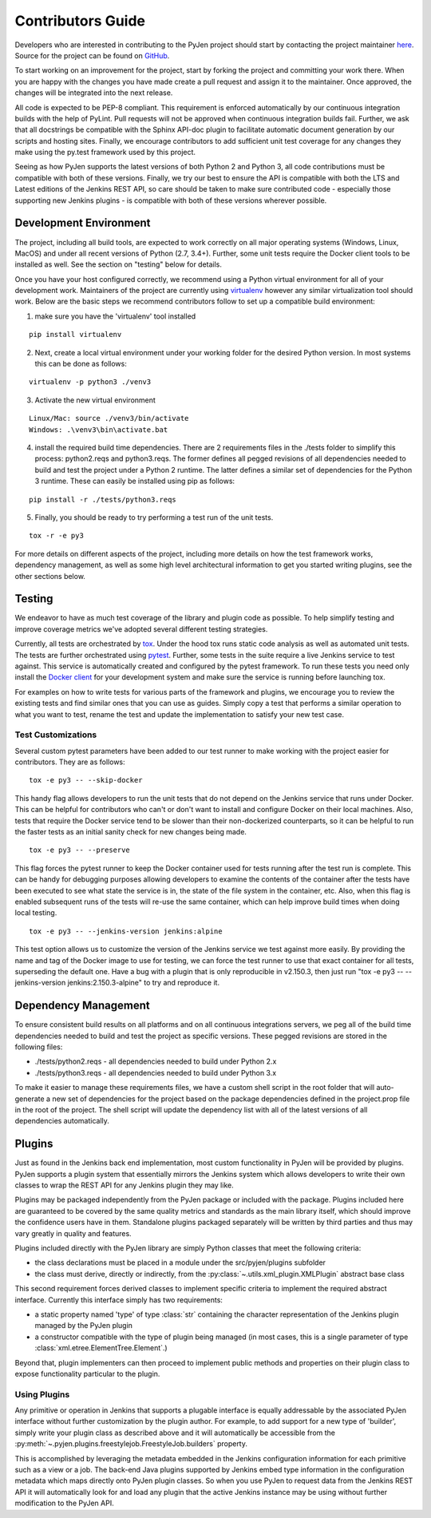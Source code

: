 Contributors Guide
==================

Developers who are interested in contributing to the PyJen project should start
by contacting the project maintainer
`here <mailto:thefriendlycoder@gmail.com>`_. Source for the project can be
found on `GitHub <https://github.com/TheFriendlyCoder/pyjen>`_.

To start working on an improvement for the project, start by forking the
project and committing your work there. When you are happy with the changes
you have made create a pull request and assign it to the maintainer. Once
approved, the changes will be integrated into the next release.

All code is expected to be PEP-8 compliant. This requirement is enforced
automatically by our continuous integration builds with the help of PyLint.
Pull requests will not be approved when continuous integration builds fail.
Further, we ask that all docstrings be compatible with the Sphinx API-doc plugin
to facilitate automatic document generation by our scripts and hosting sites.
Finally, we encourage contributors to add sufficient unit test coverage for
any changes they make using the py.test framework used by this project.

Seeing as how PyJen supports the latest versions of both Python 2 and Python 3,
all code contributions must be compatible with both of these versions. Finally,
we try our best to ensure the API is compatible with both the LTS
and Latest editions of the Jenkins REST API, so care should be taken to make
sure contributed code - especially those supporting new Jenkins plugins -
is compatible with both of these versions wherever possible.

=======================
Development Environment
=======================

The project, including all build tools, are expected to work correctly on all
major operating systems (Windows, Linux, MacOS) and under all recent versions
of Python (2.7, 3.4+). Further, some unit tests require the Docker client tools
to be installed as well. See the section on "testing" below for details.

Once you have your host configured correctly, we recommend using a Python
virtual environment for all of your development work. Maintainers of the project
are currently using `virtualenv <https://virtualenv.pypa.io/en/latest/>`_
however any similar virtualization tool should work. Below are the basic
steps we recommend contributors follow to set up a compatible build environment:

1. make sure you have the 'virtualenv' tool installed

::

    pip install virtualenv


2. Next, create a local virtual environment under your working folder for the
   desired Python version. In most systems this can be done as follows:

::

    virtualenv -p python3 ./venv3


3. Activate the new virtual environment

::

    Linux/Mac: source ./venv3/bin/activate
    Windows: .\venv3\bin\activate.bat

4. install the required build time dependencies. There are 2 requirements files
   in the ./tests folder to simplify this process: python2.reqs and
   python3.reqs. The former defines all pegged revisions of all dependencies
   needed to build and test the project under a Python 2 runtime. The latter
   defines a similar set of dependencies for the Python 3 runtime. These can
   easily be installed using pip as follows:

::

    pip install -r ./tests/python3.reqs

5. Finally, you should be ready to try performing a test run of the unit tests.

::

    tox -r -e py3

For more details on different aspects of the project, including more details on
how the test framework works, dependency management, as well as some high level
architectural information to get you started writing plugins, see the other
sections below.


=======
Testing
=======

We endeavor to have as much test coverage of the library and plugin code as
possible. To help simplify testing and improve coverage metrics we've adopted
several different testing strategies.

Currently, all tests are orchestrated by
`tox <https://tox.readthedocs.io/en/latest/>`_. Under the hood tox runs static
code analysis as well as automated unit tests. The tests are further
orchestrated using `pytest <https://docs.pytest.org/en/latest/>`_. Further,
some tests in the suite require a live Jenkins service to test against. This
service is automatically created and configured by the pytest framework. To
run these tests you need only install the
`Docker client <https://www.docker.com>`_ for your development system and make
sure the service is running before launching tox.

For examples on how to write tests for various parts of the framework and
plugins, we encourage you to review the existing tests and find similar ones
that you can use as guides. Simply copy a test that performs a similar operation
to what you want to test, rename the test and update the implementation to
satisfy your new test case.

-------------------
Test Customizations
-------------------

Several custom pytest parameters have been added to our test runner to make
working with the project easier for contributors. They are as follows:

::

    tox -e py3 -- --skip-docker

This handy flag allows developers to run the unit tests that do not depend
on the Jenkins service that runs under Docker. This can be helpful for
contributors who can't or don't want to install and configure Docker on their
local machines. Also, tests that require the Docker service tend to be slower
than their non-dockerized counterparts, so it can be helpful to run the faster
tests as an initial sanity check for new changes being made.

::

    tox -e py3 -- --preserve

This flag forces the pytest runner to keep the Docker container used for tests
running after the test run is complete. This can be handy for debugging purposes
allowing developers to examine the contents of the container after the tests
have been executed to see what state the service is in, the state of the file
system in the container, etc. Also, when this flag is enabled subsequent runs
of the tests will re-use the same container, which can help improve build times
when doing local testing.

::

    tox -e py3 -- --jenkins-version jenkins:alpine

This test option allows us to customize the version of the Jenkins service we
test against more easily. By providing the name and tag of the Docker image to
use for testing, we can force the test runner to use that exact container for
all tests, superseding the default one. Have a bug with a plugin that is only
reproducible in v2.150.3, then just run
"tox -e py3 -- --jenkins-version jenkins:2.150.3-alpine" to try and reproduce
it.

=====================
Dependency Management
=====================

To ensure consistent build results on all platforms and on all continuous
integrations servers, we peg all of the build time dependencies needed to
build and test the project as specific versions. These pegged revisions are
stored in the following files:

* ./tests/python2.reqs - all dependencies needed to build under Python 2.x
* ./tests/python3.reqs - all dependencies needed to build under Python 3.x

To make it easier to manage these requirements files, we have a custom shell
script in the root folder that will auto-generate a new set of dependencies
for the project based on the package dependencies defined in the project.prop
file in the root of the project. The shell script will update the dependency
list with all of the latest versions of all dependencies automatically.

=======
Plugins
=======
Just as found in the Jenkins back end implementation, most custom functionality
in PyJen will be provided by plugins. PyJen supports a plugin system that
essentially mirrors the Jenkins system which allows developers to write their
own classes to wrap the REST API for any Jenkins plugin they may like.

Plugins may be packaged independently from the PyJen package or included with
the package. Plugins included here are guaranteed to be covered by the same
quality metrics and standards as the main library itself, which should improve
the confidence users have in them. Standalone plugins packaged separately will
be written by third parties and thus may vary greatly in quality and features.

Plugins included directly with the PyJen library are simply Python classes that
meet the following criteria:

* the class declarations must be placed in a module under the src/pyjen/plugins
  subfolder
* the class must derive, directly or indirectly, from the
  :py:class:`~.utils.xml_plugin.XMLPlugin` abstract base class

This second requirement forces derived classes to implement specific criteria
to implement the required abstract interface. Currently this interface simply
has two requirements:

* a static property named 'type' of type :class:`str` containing the character
  representation of the Jenkins plugin managed by the PyJen plugin
* a constructor compatible with the type of plugin being managed
  (in most cases, this is a single parameter of type
  :class:`xml.etree.ElementTree.Element`.)

Beyond that, plugin implementers can then proceed to implement public methods
and properties on their plugin class to expose functionality particular to the
plugin.

-------------
Using Plugins
-------------

Any primitive or operation in Jenkins that supports a plugable interface is
equally addressable by the associated PyJen interface without further
customization by the plugin author. For example, to add support for a new type
of 'builder', simply write your plugin class as described above and it will
automatically be accessible from the
:py:meth:`~.pyjen.plugins.freestylejob.FreestyleJob.builders`
property.

This is accomplished by leveraging the metadata embedded in the Jenkins
configuration information for each primitive such as a view or a job. The
back-end Java plugins supported by Jenkins embed type information in the
configuration metadata which maps directly onto PyJen plugin classes. So when
you use PyJen to request data from the Jenkins REST API it will automatically
look for and load any plugin that the active Jenkins instance may be using
without further modification to the PyJen API.

